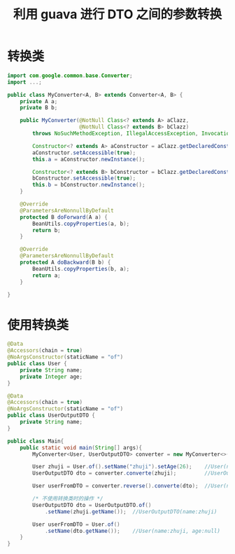 # -*-mode:org;coding:utf-8-*-
# Created:  zhuji 02/12/2020
# Modified: zhuji 02/12/2020 17:48

#+OPTIONS: toc:nil num:nil
#+BIND: org-html-link-home "https://zhujing0227.github.io/images"
#+TITLE: 利用 guava 进行 DTO 之间的参数转换

#+begin_export md
---
layout: post
title: 利用 guava 进行 DTO 之间的参数转换
categories: mixed
tags: [mixed]
comments: true
---
#+end_export

* 转换类
  #+BEGIN_SRC java
    import com.google.common.base.Converter;
    import ...;

    public class MyConverter<A, B> extends Converter<A, B> {
        private A a;
        private B b;

        public MyConverter(@NotNull Class<? extends A> aClazz,
                           @NotNull Class<? extends B> bClazz)
            throws NoSuchMethodException, IllegalAccessException, InvocationTargetException, InstantiationException {

            Constructor<? extends A> aConstructor = aClazz.getDeclaredConstructor();
            aConstructor.setAccessible(true);
            this.a = aConstructor.newInstance();

            Constructor<? extends B> bConstructor = bClazz.getDeclaredConstructor();
            bConstructor.setAccessible(true);
            this.b = bConstructor.newInstance();
        }

        @Override
        @ParametersAreNonnullByDefault
        protected B doForward(A a) {
            BeanUtils.copyProperties(a, b);
            return b;
        }

        @Override
        @ParametersAreNonnullByDefault
        protected A doBackward(B b) {
            BeanUtils.copyProperties(b, a);
            return a;
        }

    }
   #+END_SRC

* 使用转换类
  #+BEGIN_SRC java
    @Data
    @Accessors(chain = true)
    @NoArgsConstructor(staticName = "of")
    public class User {
        private String name;
        private Integer age;
    }

    @Data
    @Accessors(chain = true)
    @NoArgsConstructor(staticName = "of")
    public class UserOutputDTO {
        private String name;
    }

    public class Main{
        public static void main(String[] args){
            MyConverter<User, UserOutputDTO> converter = new MyConverter<>(User.class, UserOutputDTO.class);

            User zhuji = User.of().setName("zhuji").setAge(26);    //User(name:zhuji, age:26)
            UserOutputDTO dto = converter.converte(zhuji);         //UserOutputDTO(name:zhuji)

            User userFromDTO = converter.reverse().converte(dto);  //User(name:zhuji, age:null)

            /* 不使用转换类时的操作 */
            UserOutputDTO dto = UserOutputDTO.of()
                .setName(zhuji.getName());  //UserOutputDTO(name:zhuji)

            User userFromDTO = User.of()
                .setName(dto.getName());    //User(name:zhuji, age:null)
        }
    }
   #+END_SRC

